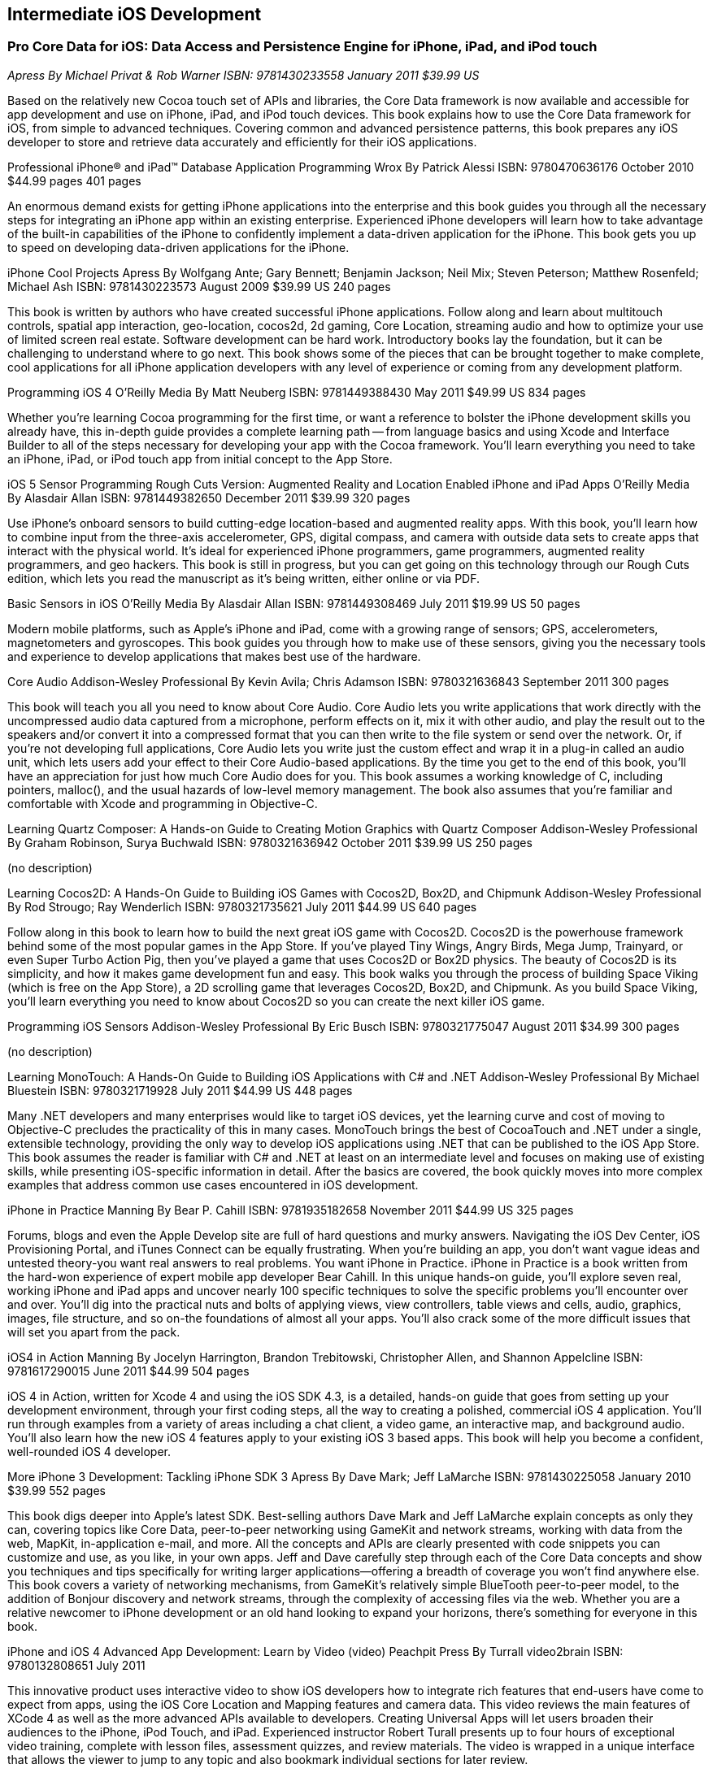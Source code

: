 == Intermediate iOS Development

=== Pro Core Data for iOS: Data Access and Persistence Engine for iPhone, iPad, and iPod touch

_Apress_
_By Michael Privat & Rob Warner_
_ISBN: 9781430233558_
_January 2011_
_$39.99 US_

Based on the relatively new Cocoa touch set of APIs and libraries, the Core Data framework is now available and accessible for app development and use on iPhone, iPad, and iPod touch devices. This book explains how to use the Core Data framework for iOS, from simple to advanced techniques. Covering common and advanced persistence patterns, this book prepares any iOS developer to store and retrieve data accurately and efficiently for their iOS applications.


Professional iPhone® and iPad™ Database Application Programming
Wrox
By Patrick Alessi
ISBN: 9780470636176
October 2010
$44.99 pages
401 pages

An enormous demand exists for getting iPhone applications into the enterprise and this book guides you through all the necessary steps for integrating an iPhone app within an existing enterprise. Experienced iPhone developers will learn how to take advantage of the built-in capabilities of the iPhone to confidently implement a data-driven application for the iPhone. This book gets you up to speed on developing data-driven applications for the iPhone.


iPhone Cool Projects
Apress
By Wolfgang Ante; Gary Bennett; Benjamin Jackson; Neil Mix; Steven Peterson; Matthew Rosenfeld; Michael Ash
ISBN: 9781430223573
August 2009
$39.99 US
240 pages

This book is written by authors who have created successful iPhone applications. Follow along and learn about multitouch controls, spatial app interaction, geo-location, cocos2d, 2d gaming, Core Location, streaming audio and how to optimize your use of limited screen real estate. Software development can be hard work. Introductory books lay the foundation, but it can be challenging to understand where to go next. This book shows some of the pieces that can be brought together to make complete, cool applications for all iPhone application developers with any level of experience or coming from any development platform.


Programming iOS 4
O'Reilly Media
By Matt Neuberg
ISBN: 9781449388430
May 2011
$49.99 US
834 pages

Whether you're learning Cocoa programming for the first time, or want a reference to bolster the iPhone development skills you already have, this in-depth guide provides a complete learning path -- from language basics and using Xcode and Interface Builder to all of the steps necessary for developing your app with the Cocoa framework. You'll learn everything you need to take an iPhone, iPad, or iPod touch app from initial concept to the App Store.


iOS 5 Sensor Programming Rough Cuts Version: Augmented Reality and Location Enabled iPhone and iPad Apps
O'Reilly Media
By Alasdair Allan
ISBN: 9781449382650
December 2011
$39.99
320 pages

Use iPhone's onboard sensors to build cutting-edge location-based and augmented reality apps. With this book, you'll learn how to combine input from the three-axis accelerometer, GPS, digital compass, and camera with outside data sets to create apps that interact with the physical world. It's ideal for experienced iPhone programmers, game programmers, augmented reality programmers, and geo hackers. This book is still in progress, but you can get going on this technology through our Rough Cuts edition, which lets you read the manuscript as it's being written, either online or via PDF.


Basic Sensors in iOS
O'Reilly Media
By Alasdair Allan
ISBN: 9781449308469
July 2011
$19.99 US
50 pages

Modern mobile platforms, such as Apple’s iPhone and iPad, come with a growing range of sensors; GPS, accelerometers, magnetometers and gyroscopes. This book guides you through how to make use of these sensors, giving you the necessary tools and experience to develop applications that makes best use of the hardware.


Core Audio
Addison-Wesley Professional
By Kevin Avila; Chris Adamson
ISBN: 9780321636843
September 2011
300 pages

This book will teach you all you need to know about Core Audio. Core Audio lets you write applications that work directly with the uncompressed audio data captured from a microphone, perform effects on it, mix it with other audio, and play the result out to the speakers and/or convert it into a compressed format that you can then write to the file system or send over the network. Or, if you’re not developing full applications, Core Audio lets you write just the custom effect and wrap it in a plug-in called an audio unit, which lets users add your effect to their Core Audio-based applications. By the time you get to the end of this book, you’ll have an appreciation for just how much Core Audio does for you. This book assumes a working knowledge of C, including pointers, malloc(), and the usual hazards of low-level memory management. The book also assumes that you're familiar and comfortable with Xcode and programming in Objective-C.


Learning Quartz Composer: A Hands-on Guide to Creating Motion Graphics with Quartz Composer
Addison-Wesley Professional
By Graham Robinson, Surya Buchwald
ISBN: 9780321636942
October 2011
$39.99 US
250 pages

(no description)


Learning Cocos2D: A Hands-On Guide to Building iOS Games with Cocos2D, Box2D, and Chipmunk
Addison-Wesley Professional
By Rod Strougo; Ray Wenderlich
ISBN: 9780321735621
July 2011
$44.99 US
640 pages

Follow along in this book to learn how to build the next great iOS game with Cocos2D. Cocos2D is the powerhouse framework behind some of the most popular games in the App Store. If you’ve played Tiny Wings, Angry Birds, Mega Jump, Trainyard, or even Super Turbo Action Pig, then you’ve played a game that uses Cocos2D or Box2D physics. The beauty of Cocos2D is its simplicity, and how it makes game development fun and easy. This book walks you through the process of building Space Viking (which is free on the App Store), a 2D scrolling game that leverages Cocos2D, Box2D, and Chipmunk. As you build Space Viking, you’ll learn everything you need to know about Cocos2D so you can create the next killer iOS game.


Programming iOS Sensors
Addison-Wesley Professional
By Eric Busch
ISBN: 9780321775047
August 2011
$34.99
300 pages

(no description)

Learning MonoTouch: A Hands-On Guide to Building iOS Applications with C# and .NET
Addison-Wesley Professional
By Michael Bluestein
ISBN: 9780321719928
July 2011
$44.99 US
448 pages

Many .NET developers and many enterprises would like to target iOS devices, yet the learning curve and cost of moving to Objective-C precludes the practicality of this in many cases. MonoTouch brings the best of CocoaTouch and .NET under a single, extensible technology, providing the only way to develop iOS applications using .NET that can be published to the iOS App Store. This book assumes the reader is familiar with C# and .NET at least on an intermediate level and focuses on making use of existing skills, while presenting iOS-specific information in detail. After the basics are covered, the book quickly moves into more complex examples that address common use cases encountered in iOS development.


iPhone in Practice
Manning
By Bear P. Cahill
ISBN: 9781935182658
November 2011
$44.99 US
325 pages

Forums, blogs and even the Apple Develop site are full of hard questions and murky answers. Navigating the iOS Dev Center, iOS Provisioning Portal, and iTunes Connect can be equally frustrating. When you're building an app, you don't want vague ideas and untested theory-you want real answers to real problems. You want iPhone in Practice.
iPhone in Practice is a book written from the hard-won experience of expert mobile app developer Bear Cahill. In this unique hands-on guide, you'll explore seven real, working iPhone and iPad apps and uncover nearly 100 specific techniques to solve the specific problems you'll encounter over and over. You'll dig into the practical nuts and bolts of applying views, view controllers, table views and cells, audio, graphics, images, file structure, and so on-the foundations of almost all your apps. You'll also crack some of the more difficult issues that will set you apart from the pack.

iOS4 in Action
Manning
By Jocelyn Harrington, Brandon Trebitowski, Christopher Allen, and Shannon Appelcline
ISBN: 9781617290015
June 2011
$44.99
504 pages

iOS 4 in Action, written for Xcode 4 and using the iOS SDK 4.3, is a detailed, hands-on guide that goes from setting up your development environment, through your first coding steps, all the way to creating a polished, commercial iOS 4 application. You'll run through examples from a variety of areas including a chat client, a video game, an interactive map, and background audio. You'll also learn how the new iOS 4 features apply to your existing iOS 3 based apps. This book will help you become a confident, well-rounded iOS 4 developer.


More iPhone 3 Development: Tackling iPhone SDK 3
Apress
By Dave Mark; Jeff LaMarche
ISBN: 9781430225058
January 2010
$39.99
552 pages

This book digs deeper into Apple’s latest SDK. Best-selling authors Dave Mark and Jeff LaMarche explain concepts as only they can, covering topics like Core Data, peer-to-peer networking using GameKit and network streams, working with data from the web, MapKit, in-application e-mail, and more. All the concepts and APIs are clearly presented with code snippets you can customize and use, as you like, in your own apps. Jeff and Dave carefully step through each of the Core Data concepts and show you techniques and tips specifically for writing larger applications—offering a breadth of coverage you won't find anywhere else. This book covers a variety of networking mechanisms, from GameKit’s relatively simple BlueTooth peer-to-peer model, to the addition of Bonjour discovery and network streams, through the complexity of accessing files via the web. Whether you are a relative newcomer to iPhone development or an old hand looking to expand your horizons, there’s something for everyone in this book.


iPhone and iOS 4 Advanced App Development: Learn by Video (video)
Peachpit Press
By Turrall video2brain
ISBN: 9780132808651
July 2011

This innovative product uses interactive video to show iOS developers how to integrate rich features that end-users have come to expect from apps, using the iOS Core Location and Mapping features and camera data. This video reviews the main features of XCode 4 as well as the more advanced APIs available to developers. Creating Universal Apps will let users broaden their audiences to the iPhone, iPod Touch, and iPad. Experienced instructor Robert Turall presents up to four hours of exceptional video training, complete with lesson files, assessment quizzes, and review materials. The video is wrapped in a unique interface that allows the viewer to jump to any topic and also bookmark individual sections for later review.


Geolocation in iOS
O'Reilly Media
By Alasdair Allan
ISBN: 9781449308445
July 2011
$19.99 US
50 pages

The iPhone and iPad allow user positioning via multiple methods, including GPS. The growing number of location-aware, and location-fenced, applications now arriving in the App Store make heavy use of these abilities. This book walks you through the basic tools you need to build geo-aware applications before diving into the available third-party geo-SDKs available for the iOS platform.


iOS and Sensor Networks
O'Reilly Media
By Alasdair Allan
ISBN: 9781449308483
August 2011
$19.99 US
50 pages

This book looks at how to integrate iOS devices into distributed sensors network, both to make use of its own on-board sensors in such networks, but also as a hub. Beyond the discussion of basic client-server architectures, and making use of the existing wireless capabilities, this book examines how to connect iOS devices to microcontroller platforms via serial connections.
